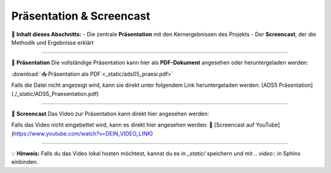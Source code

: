 =================================
Präsentation & Screencast
=================================

🎤 **Inhalt dieses Abschnitts:**
- Die zentrale **Präsentation** mit den Kernergebnissen des Projekts  
- Der **Screencast**, der die Methodik und Ergebnisse erklärt  

----

📑 **Präsentation**  
Die vollständige Präsentation kann hier als **PDF-Dokument** angesehen oder heruntergeladen werden:  

:download:`📥 Präsentation als PDF <_static/ads05_praesi.pdf>`

Falls die Datei nicht angezeigt wird, kann sie direkt unter folgendem Link heruntergeladen werden:  
[ADS5 Präsentation](./_static/ADS5_Praesentation.pdf)

----

🎥 **Screencast**  
Das Video zur Präsentation kann direkt hier angesehen werden:  

.. raw:: html

    <iframe width="800" height="450" src="https://www.youtube.com/embed/DEIN_VIDEO_LINK" frameborder="0" allowfullscreen></iframe>

Falls das Video nicht eingebettet wird, kann es direkt hier angesehen werden:  
🔗 [Screencast auf YouTube](https://www.youtube.com/watch?v=DEIN_VIDEO_LINK)

----

💡 **Hinweis:** Falls du das Video lokal hosten möchtest, kannst du es in `_static/` speichern und mit `.. video::` in Sphinx einbinden.
